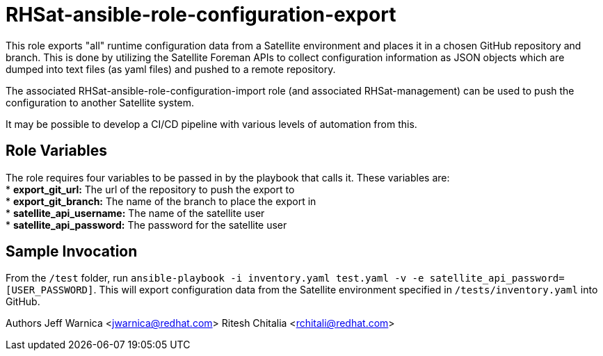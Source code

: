RHSat-ansible-role-configuration-export
=======================================

This role exports "all" runtime configuration data from a Satellite environment and places it in a chosen GitHub repository and branch. This is done by utilizing the Satellite Foreman APIs to collect configuration information as JSON objects which are dumped into text files (as yaml files) and pushed to a remote repository.

The associated RHSat-ansible-role-configuration-import role (and associated RHSat-management) can be used to push the configuration to another Satellite system.

It may be possible to develop a CI/CD pipeline with various levels of automation from this.

== Role Variables

The role requires four variables to be passed in by the  playbook that calls it. These variables are: +
* *export_git_url:* The url of the repository to push the export to + 
* *export_git_branch:* The name of the branch to place the export in + 
* *satellite_api_username:* The name of the satellite user + 
* *satellite_api_password:* The password for the satellite user + 

== Sample Invocation

From the `/test` folder, run `ansible-playbook -i inventory.yaml test.yaml -v -e satellite_api_password=[USER_PASSWORD]`. This will export configuration data from the Satellite environment specified in `/tests/inventory.yaml` into GitHub. + 

Authors
Jeff Warnica <jwarnica@redhat.com>
Ritesh Chitalia <rchitali@redhat.com>
